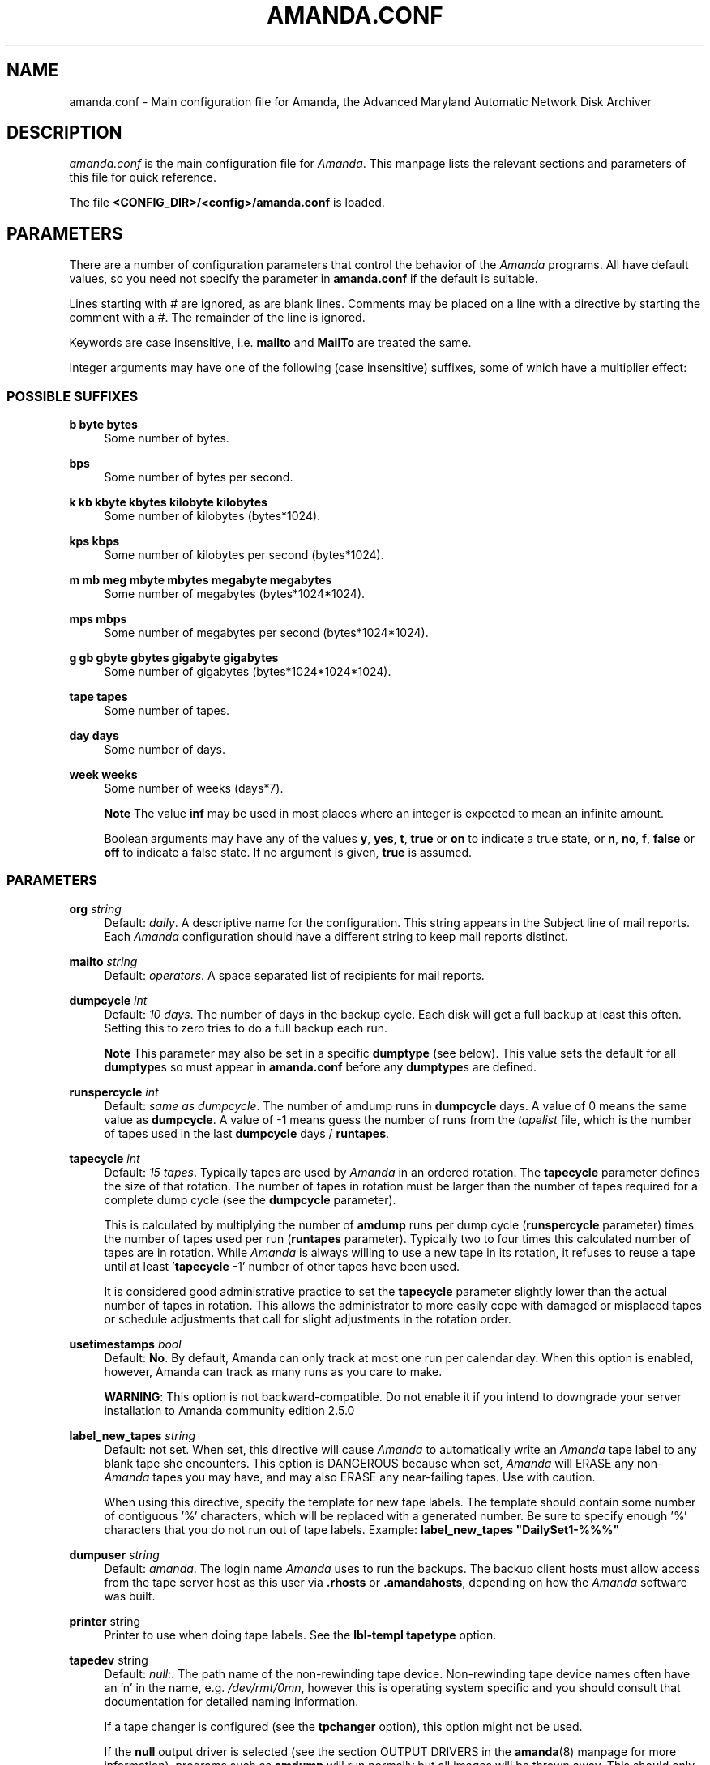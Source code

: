 .\"     Title: amanda.conf
.\"    Author: 
.\" Generator: DocBook XSL Stylesheets v1.72.0 <http://docbook.sf.net/>
.\"      Date: 02/07/2007
.\"    Manual: 
.\"    Source: 
.\"
.TH "AMANDA.CONF" "5" "02/07/2007" "" ""
.\" disable hyphenation
.nh
.\" disable justification (adjust text to left margin only)
.ad l
.SH "NAME"
amanda.conf \- Main configuration file for Amanda, the Advanced Maryland Automatic Network Disk Archiver
.SH "DESCRIPTION"
.PP
\fIamanda.conf\fR
is the main configuration file for
\fIAmanda\fR. This manpage lists the relevant sections and parameters of this file for quick reference.
.PP
The file
\fB<CONFIG_DIR>/<config>/amanda.conf\fR
is loaded.
.SH "PARAMETERS"
.PP
There are a number of configuration parameters that control the behavior of the
\fIAmanda\fR
programs. All have default values, so you need not specify the parameter in
\fBamanda.conf\fR
if the default is suitable.
.PP
Lines starting with # are ignored, as are blank lines. Comments may be placed on a line with a directive by starting the comment with a #. The remainder of the line is ignored.
.PP
Keywords are case insensitive, i.e.
\fBmailto\fR
and
\fBMailTo\fR
are treated the same.
.PP
Integer arguments may have one of the following (case insensitive) suffixes, some of which have a multiplier effect:
.SS "POSSIBLE SUFFIXES"
.PP
\fBb byte bytes\fR
.RS 4
Some number of bytes.
.RE
.PP
\fBbps\fR
.RS 4
Some number of bytes per second.
.RE
.PP
\fBk kb kbyte kbytes kilobyte kilobytes\fR
.RS 4
Some number of kilobytes (bytes*1024).
.RE
.PP
\fBkps kbps\fR
.RS 4
Some number of kilobytes per second (bytes*1024).
.RE
.PP
\fBm mb meg mbyte mbytes megabyte megabytes\fR
.RS 4
Some number of megabytes (bytes*1024*1024).
.RE
.PP
\fBmps mbps\fR
.RS 4
Some number of megabytes per second (bytes*1024*1024).
.RE
.PP
\fBg gb gbyte gbytes gigabyte gigabytes\fR
.RS 4
Some number of gigabytes (bytes*1024*1024*1024).
.RE
.PP
\fBtape tapes\fR
.RS 4
Some number of tapes.
.RE
.PP
\fBday days\fR
.RS 4
Some number of days.
.RE
.PP
\fBweek weeks\fR
.RS 4
Some number of weeks (days*7).
.sp
.it 1 an-trap
.nr an-no-space-flag 1
.nr an-break-flag 1
.br
\fBNote\fR
The value
\fBinf\fR
may be used in most places where an integer is expected to mean an infinite amount.
.sp
Boolean arguments may have any of the values
\fBy\fR,
\fByes\fR,
\fBt\fR,
\fBtrue\fR
or
\fBon\fR
to indicate a true state, or
\fBn\fR,
\fBno\fR,
\fBf\fR,
\fBfalse\fR
or
\fBoff\fR
to indicate a false state. If no argument is given,
\fBtrue\fR
is assumed.
.RE
.SS "PARAMETERS"
.PP
\fBorg\fR \fI string\fR
.RS 4
Default:
\fIdaily\fR. A descriptive name for the configuration. This string appears in the Subject line of mail reports. Each
\fIAmanda\fR
configuration should have a different string to keep mail reports distinct.
.RE
.PP
\fBmailto\fR \fI string\fR
.RS 4
Default:
\fIoperators\fR. A space separated list of recipients for mail reports.
.RE
.PP
\fBdumpcycle\fR \fI int\fR
.RS 4
Default:
\fI10 days\fR. The number of days in the backup cycle. Each disk will get a full backup at least this often. Setting this to zero tries to do a full backup each run.
.sp
.it 1 an-trap
.nr an-no-space-flag 1
.nr an-break-flag 1
.br
\fBNote\fR
This parameter may also be set in a specific
\fBdumptype\fR
(see below). This value sets the default for all
\fBdumptype\fRs so must appear in
\fBamanda.conf\fR
before any
\fBdumptype\fRs are defined.
.RE
.PP
\fBrunspercycle\fR \fI int\fR
.RS 4
Default:
\fIsame as dumpcycle\fR. The number of amdump runs in
\fBdumpcycle\fR
days. A value of 0 means the same value as
\fBdumpcycle\fR. A value of \-1 means guess the number of runs from the
\fItapelist\fR
file, which is the number of tapes used in the last
\fBdumpcycle\fR
days /
\fBruntapes\fR.
.RE
.PP
\fBtapecycle\fR \fI int\fR
.RS 4
Default:
\fI15 tapes\fR. Typically tapes are used by
\fIAmanda\fR
in an ordered rotation. The
\fBtapecycle\fR
parameter defines the size of that rotation. The number of tapes in rotation must be larger than the number of tapes required for a complete dump cycle (see the
\fBdumpcycle\fR
parameter).
.sp
This is calculated by multiplying the number of
\fBamdump\fR
runs per dump cycle (\fBrunspercycle\fR
parameter) times the number of tapes used per run (\fBruntapes\fR
parameter). Typically two to four times this calculated number of tapes are in rotation. While
\fIAmanda\fR
is always willing to use a new tape in its rotation, it refuses to reuse a tape until at least '\fBtapecycle\fR
\-1' number of other tapes have been used.
.sp
It is considered good administrative practice to set the
\fBtapecycle\fR
parameter slightly lower than the actual number of tapes in rotation. This allows the administrator to more easily cope with damaged or misplaced tapes or schedule adjustments that call for slight adjustments in the rotation order.
.RE
.PP
\fBusetimestamps\fR \fI bool\fR
.RS 4
Default:
\fBNo\fR. By default, Amanda can only track at most one run per calendar day. When this option is enabled, however, Amanda can track as many runs as you care to make.
.sp

\fBWARNING\fR: This option is not backward\-compatible. Do not enable it if you intend to downgrade your server installation to Amanda community edition 2.5.0
.RE
.PP
\fBlabel_new_tapes\fR \fI string\fR
.RS 4
Default: not set. When set, this directive will cause
\fIAmanda\fR
to automatically write an
\fIAmanda\fR
tape label to any blank tape she encounters. This option is DANGEROUS because when set,
\fIAmanda\fR
will ERASE any non\-\fIAmanda\fR
tapes you may have, and may also ERASE any near\-failing tapes. Use with caution.
.sp
When using this directive, specify the template for new tape labels. The template should contain some number of contiguous '%' characters, which will be replaced with a generated number. Be sure to specify enough '%' characters that you do not run out of tape labels. Example:
\fBlabel_new_tapes "DailySet1\-%%%"\fR
.RE
.PP
\fBdumpuser\fR \fI string\fR
.RS 4
Default:
\fIamanda\fR. The login name
\fIAmanda\fR
uses to run the backups. The backup client hosts must allow access from the tape server host as this user via
\fB.rhosts\fR
or
\fB.amandahosts\fR, depending on how the
\fIAmanda\fR
software was built.
.RE
.PP
\fBprinter\fR string
.RS 4
Printer to use when doing tape labels. See the
\fBlbl\-templ\fR
\fBtapetype\fR
option.
.RE
.PP
\fBtapedev\fR string
.RS 4
Default:
\fInull:\fR. The path name of the non\-rewinding tape device. Non\-rewinding tape device names often have an 'n' in the name, e.g.
\fI/dev/rmt/0mn\fR, however this is operating system specific and you should consult that documentation for detailed naming information.
.sp
If a tape changer is configured (see the
\fBtpchanger\fR
option), this option might not be used.
.sp
If the
\fBnull\fR
output driver is selected (see the section OUTPUT DRIVERS in the
\fBamanda\fR(8)
manpage for more information), programs such as
\fBamdump\fR
will run normally but all images will be thrown away. This should only be used for debugging and testing, and probably only with the
\fBrecord\fR
option set to
\fIno\fR.
.RE
.PP
\fBrawtapedev\fR string
.RS 4
Default:
\fInull:\fR. The path name of the raw tape device. This is only used if
\fIAmanda\fR
is compiled for Linux machines with floppy tapes and is needed for QIC volume table operations.
.RE
.PP
\fBtpchanger\fR string
.RS 4
Default:
\fInone\fR. The name of the tape changer. If a tape changer is not configured, this option is not used and should be commented out of the configuration file.
.sp
If a tape changer is configured, choose one of the changer scripts (e.g.
\fBchg\-scsi\fR) and enter that here.
.RE
.PP
\fBchangerdev\fR string
.RS 4
Default:
\fI/dev/null\fR. A tape changer configuration parameter. Usage depends on the particular changer defined with the
\fBtpchanger\fR
option.
.RE
.PP
\fBchangerfile\fR string
.RS 4
Default:
\fI/usr/adm/amanda/log/changer\-status\fR. A tape changer configuration parameter. Usage depends on the particular changer defined with the
\fBtpchanger\fR
option.
.RE
.PP
\fBruntapes\fR int
.RS 4
Default:
1. The maximum number of tapes used in a single run. If a tape changer is not configured, this option is not used and should be commented out of the configuration file.
.sp
If a tape changer is configured, this may be set larger than one to let
\fIAmanda\fR
write to more than one tape.
.sp
Note that this is an upper bound on the number of tapes, and
\fIAmanda\fR
may use less.
.sp
Also note that as of this release,
\fIAmanda\fR
does not support true tape overflow. When it reaches the end of one tape, the backup image
\fIAmanda\fR
was processing starts over again on the next tape.
.RE
.PP
\fBmaxdumpsize\fR int
.RS 4
Default:
\fIruntapes\fR*\fItape_length\fR. Maximum number of bytes the planner will schedule for a run.
.RE
.PP
\fBtaperalgo\fR [first|firstfit|largest|largestfit|smallest|last]
.RS 4
Default:
\fIfirst\fR. The algorithm used to choose which dump image to send to the taper.
.RS 4
.PP
\fBfirst\fR
.RS 4
First in, first out.
.RE
.PP
\fBfirstfit\fR
.RS 4
The first dump image that will fit on the current tape.
.RE
.PP
\fBlargest\fR
.RS 4
The largest dump image.
.RE
.PP
\fBlargestfit\fR
.RS 4
The largest dump image that will fit on the current tape.
.RE
.PP
\fBsmallest\fR
.RS 4
The smallest dump image.
.RE
.PP
\fBlast\fR
.RS 4
Last in, first out.
.RE
.RE
.RE
.PP
\fBlabelstr\fR \fI string\fR
.RS 4
Default:
\fI.*\fR. The tape label constraint regular expression. All tape labels generated (see
\fBamlabel\fR(8)) and used by this configuration must match the regular expression. If multiple configurations are run from the same tape server host, it is helpful to set their labels to different strings (for example, "DAILY[0\-9][0\-9]*" vs. "ARCHIVE[0\-9][0\-9]*") to avoid overwriting each other's tapes.
.RE
.PP
\fBtapetype\fR \fI string\fR
.RS 4
Default:
\fIEXABYTE\fR. The type of tape drive associated with
\fBtapedev\fR
or
\fBtpchanger\fR. This refers to one of the defined
\fBtapetype\fRs in the config file (see below), which specify various tape parameters, like the
\fBlength\fR,
\fBfilemark\fR
size, and
\fBspeed\fR
of the tape media and device.
.sp
First character of a
\fBtapetype\fR
string must be an alphabetic character
.RE
.PP
\fBctimeout\fR int
.RS 4
Default:
\fI30 seconds\fR. Maximum amount of time that
\fBamcheck\fR
will wait for each client host.
.RE
.PP
\fBdtimeout\fR int
.RS 4
Default:
\fI1800 seconds\fR. Amount of idle time per disk on a given client that a
\fBdumper\fR
running from within
\fBamdump\fR
will wait before it fails with a data timeout error.
.RE
.PP
\fBetimeout\fR int
.RS 4
Default:
\fI300 seconds\fR. Amount of time per disk on a given client that the
\fBplanner\fR
step of
\fBamdump\fR
will wait to get the dump size estimates. For instance, with the default of 300 seconds and four disks on client A,
\fBplanner\fR
will wait up to 20 minutes for that machine. A negative value will be interpreted as a total amount of time to wait per client instead of per disk.
.RE
.PP
\fBnetusage\fR int
.RS 4
Default:
\fI300 Kbps\fR. The maximum network bandwidth allocated to
\fIAmanda\fR, in Kbytes per second. See also the
\fBinterface\fR
section.
.RE
.PP
\fBinparallel\fR int
.RS 4
Default:
10. The maximum number of backups that
\fIAmanda\fR
will attempt to run in parallel.
\fIAmanda\fR
will stay within the constraints of network bandwidth and holding disk space available, so it doesn't hurt to set this number a bit high. Some contention can occur with larger numbers of backups, but this effect is relatively small on most systems.
.RE
.PP
\fBdisplayunit\fR "k|m|g|t"
.RS 4
Default:
"k". The unit used to print many numbers, k=kilo, m=mega, g=giga, t=tera.
.RE
.PP
\fBdumporder\fR string
.RS 4
Default:
\fItttTTTTTTT\fR. The priority order of each dumper:
.sp
.RS 4
.nf
s: smallest size
S: largest size
t: smallest time
T: largest time
b: smallest bandwidth
B: largest bandwidth
.fi
.RE
.RE
.PP
\fBmaxdumps\fR int
.RS 4
Default:
1. The maximum number of backups from a single host that
\fIAmanda\fR
will attempt to run in parallel. See also the
\fBinparallel\fR
option.
.sp
Note that this parameter may also be set in a specific
\fBdumptype\fR
(see below). This value sets the default for all
\fBdumptype\fRs so must appear in
\fBamanda.conf\fR
before any
\fBdumptype\fRs are defined.
.RE
.PP
\fBbumpsize\fR int
.RS 4
Default:
\fI10 Mbytes\fR. The minimum savings required to trigger an automatic bump from one incremental level to the next, expressed as size. If
\fIAmanda\fR
determines that the next higher backup level will be this much smaller than the current level, it will do the next level. The value of this parameter is used only if the parameter
\fIbumppercent\fR
is set to 0.
.sp
The global setting of this parameter can be overwritten inside of a dumptype\-definition.
.sp
See also the options
\fBbumppercent\fR,
\fBbumpmult\fR
and
\fBbumpdays\fR.
.RE
.PP
\fBbumppercent\fR int
.RS 4
Default:
\fI0 percent\fR. The minimum savings required to trigger an automatic bump from one incremental level to the next, expressed as percentage of the current size of the DLE (size of current level 0). If
\fIAmanda\fR
determines that the next higher backup level will be this much smaller than the current level, it will do the next level.
.sp
If this parameter is set to 0, the value of the parameter
\fIbumpsize\fR
is used to trigger bumping.
.sp
The global setting of this parameter can be overwritten inside of a dumptype\-definition.
.sp
See also the options
\fBbumpsize\fR,
\fBbumpmult\fR
and
\fBbumpdays\fR.
.RE
.PP
\fBbumpmult\fR \fI float\fR
.RS 4
Default:
1.5. The bump size multiplier.
\fIAmanda\fR
multiplies
\fBbumpsize\fR
by this factor for each level. This prevents active filesystems from bumping too much by making it harder to bump to the next level. For example, with the default
\fBbumpsize\fR
and
\fBbumpmult\fR
set to 2.0, the bump threshold will be 10 Mbytes for level one, 20 Mbytes for level two, 40 Mbytes for level three, and so on.
.sp
The global setting of this parameter can be overwritten inside of a dumptype\-definition.
.RE
.PP
\fBbumpdays\fR \fI int\fR
.RS 4
Default:
\fI2 days\fR. To insure redundancy in the dumps,
\fIAmanda\fR
keeps filesystems at the same incremental level for at least
\fBbumpdays\fR
days, even if the other bump threshold criteria are met.
.sp
The global setting of this parameter can be overwritten inside of a dumptype\-definition.
.RE
.PP
\fBdiskfile\fR \fI string\fR
.RS 4
Default:
\fIdisklist\fR. The file name for the
\fIdisklist\fR
file holding client hosts, disks and other client dumping information.
.RE
.PP
\fBinfofile\fR \fI string\fR
.RS 4
Default:
\fI/usr/adm/amanda/curinfo\fR. The file or directory name for the historical information database. If
\fIAmanda\fR
was configured to use DBM databases, this is the base file name for them. If it was configured to use text formated databases (the default), this is the base directory and within here will be a directory per client, then a directory per disk, then a text file of data.
.RE
.PP
\fBlogdir\fR \fI string\fR
.RS 4
Default:
\fI/usr/adm/amanda\fR. The directory for the
\fBamdump\fR
and
\fBlog\fR
files.
.RE
.PP
\fBindexdir\fR \fI string\fR
.RS 4
Default
\fI/usr/adm/amanda/index\fR. The directory where index files (backup image catalogues) are stored. Index files are only generated for filesystems whose
\fBdumptype\fR
has the
\fBindex\fR
option enabled.
.RE
.PP
\fBtapelist\fR \fI string\fR
.RS 4
Default:
\fItapelist\fR. The file name for the active
\fItapelist\fR
file.
\fIAmanda\fR
maintains this file with information about the active set of tapes.
.RE
.PP
\fBtapebufs\fR \fI int\fR
.RS 4
Default:
20. The number of buffers used by the
\fBtaper\fR
process run by
\fBamdump\fR
and
\fBamflush\fR
to hold data as it is read from the network or disk before it is written to tape. Each buffer is a little larger than 32 KBytes and is held in a shared memory region.
.RE
.PP
\fBreserve\fR \fI number\fR
.RS 4
Default:
100. The part of holding\-disk space that should be reserved for incremental backups if no tape is available, expressed as a percentage of the available holding\-disk space (0\-100). By default, when there is no tape to write to, degraded mode (incremental) backups will be performed to the holding disk. If full backups should also be allowed in this case, the amount of holding disk space reserved for incrementals should be lowered.
.RE
.PP
\fBautoflush\fR \fI bool\fR
.RS 4
Default:
\fIoff\fR. Whether an amdump run will flush the dumps from holding disk to tape.
.RE
.PP
\fBamrecover_do_fsf\fR \fI bool\fR
.RS 4
Default:
\fIon\fR. Amrecover will call amrestore with the \-f flag for faster positioning of the tape.
.RE
.PP
\fBamrecover_check_label\fR \fI bool\fR
.RS 4
Default:
\fIon\fR. Amrecover will call amrestore with the \-l flag to check the label.
.RE
.PP
\fBamrecover_changer\fR \fI string\fR
.RS 4
Default: ''. Amrecover will use the changer if you use 'settape <string>' and that string is the same as the amrecover_changer setting.
.RE
.PP
\fBcolumnspec\fR \fI string\fR
.RS 4
Defines the width of columns
\fBamreport\fR
should use.
\fIString\fR
is a comma (',') separated list of triples. Each triple consists of three parts which are separated by a equal sign ('=') and a colon (':') (see the example). These three parts specify:
.RS 4
\h'-04' 1.\h'+02'the name of the column, which may be:
.sp
.RS 4
.nf
	Compress (compression ratio)
	Disk (client disk name)
	DumpRate (dump rate in KBytes/sec)
	DumpTime (total dump time in hours:minutes)
	HostName (client host name)
	Level (dump level)
	OrigKB (original image size in KBytes)
	OutKB (output image size in KBytes)
	TapeRate (tape writing rate in KBytes/sec)
	TapeTime (total tape time in hours:minutes)
	
.fi
.RE
.RE
.RS 4
\h'-04' 2.\h'+02'the amount of space to display before the column (used to get whitespace between columns).
.sp
.RE
.RS 4
\h'-04' 3.\h'+02'the width of the column itself. If set to a negative value, the width will be calculated on demand to fit the largest entry in this column.
.RE
.IP "" 4
Here is an example:
.sp
.RS 4
.nf
columnspec "Disk=1:18,HostName=0:10,OutKB=1:7"
.fi
.RE
.sp
The above will display the disk information in 18 characters and put one space before it. The hostname column will be 10 characters wide with no space to the left. The output KBytes column is seven characters wide with one space before it.
.RE
.PP
\fBincludefile\fR \fI string\fR
.RS 4
Default:
\fInone\fR. The name of an
\fIAmanda\fR
configuration file to include within the current file. Useful for sharing dumptypes, tapetypes and interface definitions among several configurations.
.RE
.SH "HOLDINGDISK SECTION"
.PP
The
\fBamanda.conf\fR
file may define one or more holding disks used as buffers to hold backup images before they are written to tape. The syntax is:
.sp
.RS 4
.nf
holdingdisk \fIname\fR {
    \fIholdingdisk\-option\fR \fIholdingdisk\-value\fR
    ...
}
.fi
.RE
.PP
\fIName\fR
is a logical name for this holding disk.
.PP
The options and values are:
.PP
\fBcomment\fR \fI string\fR
.RS 4
Default:
\fInone\fR. A comment string describing this holding disk.
.RE
.PP
\fBdirectory\fR \fI disk\fR
.RS 4
Default:
\fI/dumps/amanda\fR. The path to this holding area.
.RE
.PP
\fBuse\fR \fI int\fR
.RS 4
Default:
\fI0 Gb\fR. Amount of space that can be used in this holding disk area. If the value is zero, all available space on the file system is used. If the value is negative,
\fIAmanda\fR
will use all available space minus that value.
.RE
.PP
\fBchunksize\fR \fI int\fR
.RS 4
Default:
\fI1 Gb\fR. Holding disk chunk size. Dumps larger than the specified size will be stored in multiple holding disk files. The size of each chunk will not exceed the specified value. However, even though dump images are split in the holding disk, they are concatenated as they are written to tape, so each dump image still corresponds to a single continuous tape section.
.sp
If 0 is specified,
\fIAmanda\fR
will create holding disk chunks as large as ((INT_MAX/1024)\-64) Kbytes.
.sp
Each holding disk chunk includes a 32 Kbyte header, so the minimum chunk size is 64 Kbytes (but that would be really silly).
.sp
Operating systems that are limited to a maximum file size of 2 Gbytes actually cannot handle files that large. They must be at least one byte less than 2 Gbytes. Since
\fIAmanda\fR
works with 32 Kbyte blocks, and to handle the final read at the end of the chunk, the chunk size should be at least 64 Kbytes (2 * 32 Kbytes) smaller than the maximum file size, e.g. 2047 Mbytes.
.RE
.SH "DUMPTYPE SECTION"
.PP
The
\fIamanda.conf\fR
file may define multiple sets of backup options and refer to them by name from the
\fIdisklist\fR
file. For instance, one set of options might be defined for file systems that can benefit from high compression, another set that does not compress well, another set for file systems that should always get a full backup and so on.
.PP
A set of backup options are entered in a
\fBdumptype\fR
section, which looks like this:
.sp
.RS 4
.nf
define dumptype \fIname\fR {
    \fIdumptype\-option\fR \fIdumptype\-value\fR
    ...
}
.fi
.RE
.PP
\fIName\fR
is the name of this set of backup options. It is referenced from the
\fIdisklist\fR
file.
.PP
Some of the options in a
\fBdumptype\fR
section are the same as those in the main part of
\fIamanda.conf\fR. The main option value is used to set the default for all
\fBdumptype\fR
sections. For instance, setting
\fBdumpcycle\fR
to 50 in the main part of the config file causes all following
\fBdumptype\fR
sections to start with that value, but the value may be changed on a section by section basis. Changes to variables in the main part of the config file must be done before (earlier in the file) any
\fBdumptype\fRs are defined.
.PP
The dumptype options and values are:
.PP
\fBauth\fR \fI string\fR
.RS 4
Default:
\fIbsd\fR. Type of authorization to perform between tape server and backup client hosts.
.sp
\fBbsd\fR, bsd authorization with udp initial connection and one tcp connection by data stream.
.sp
\fBbsdtcp\fR, bsd authorization but use only one tcp connection.
.sp
\fBbsdudp\fR, like bsd, but will use only one tcp connection for all data stream.
.sp
\fBkrb4\fR
to use Kerberos\-IV authorization.
.sp
\fBkrb5\fR
to use Kerberos\-V authorization.
.sp
\fBrsh\fR
to use rsh authorization.
.sp
\fBssh\fR
to use OpenSSH authorization.
.RE
.PP
\fBamandad_path\fR \fI string\fR
.RS 4
Default:
\fI$libexec/amandad\fR. Specify the amandad path of the client, only use with rsh/ssh authentification.
.RE
.PP
\fBclient_username\fR \fI string\fR
.RS 4
Default:
\fICLIENT_LOGIN\fR. Specify the username to connect on the client, only use with rsh/ssh authentification.
.RE
.PP
\fBbumpsize\fR int
.RS 4
Default:
\fI10 Mbytes\fR. The minimum savings required to trigger an automatic bump from one incremental level to the next, expressed as size. If
\fIAmanda\fR
determines that the next higher backup level will be this much smaller than the current level, it will do the next level. The value of this parameter is used only if the parameter
\fIbumppercent\fR
is set to 0.
.sp
See also the options
\fBbumppercent\fR,
\fBbumpmult\fR
and
\fBbumpdays\fR.
.RE
.PP
\fBbumppercent\fR int
.RS 4
Default:
\fI0 percent\fR. The minimum savings required to trigger an automatic bump from one incremental level to the next, expressed as percentage of the current size of the DLE (size of current level 0). If
\fIAmanda\fR
determines that the next higher backup level will be this much smaller than the current level, it will do the next level.
.sp
If this parameter is set to 0, the value of the parameter
\fIbumpsize\fR
is used to trigger bumping.
.sp
See also the options
\fBbumpsize\fR,
\fBbumpmult\fR
and
\fBbumpdays\fR.
.RE
.PP
\fBbumpmult\fR \fI float\fR
.RS 4
Default:
1.5. The bump size multiplier.
\fIAmanda\fR
multiplies
\fBbumpsize\fR
by this factor for each level. This prevents active filesystems from bumping too much by making it harder to bump to the next level. For example, with the default
\fBbumpsize\fR
and
\fBbumpmult\fR
set to 2.0, the bump threshold will be 10 Mbytes for level one, 20 Mbytes for level two, 40 Mbytes for level three, and so on.
.RE
.PP
\fBbumpdays\fR \fI int\fR
.RS 4
Default:
\fI2 days\fR. To insure redundancy in the dumps,
\fIAmanda\fR
keeps filesystems at the same incremental level for at least
\fBbumpdays\fR
days, even if the other bump threshold criteria are met.
.RE
.PP
\fBcomment\fR \fI string\fR
.RS 4
Default:
\fInone\fR. A comment string describing this set of backup options.
.RE
.PP
\fBcomprate\fR \fIfloat\fR [, \fIfloat\fR ]
.RS 4
Default:
0.50,
0.50. The expected full and incremental compression factor for dumps. It is only used if
\fIAmanda\fR
does not have any history information on compression rates for a filesystem, so should not usually need to be set. However, it may be useful for the first time a very large filesystem that compresses very little is backed up.
.RE
.PP
\fBcompress [client|server]\fR \fI string\fR
.RS 4
Default:
\fIclient fast\fR. If
\fIAmanda\fR
does compression of the backup images, it can do so either on the backup client host before it crosses the network or on the tape server host as it goes from the network into the holding disk or to tape. Which place to do compression (if at all) depends on how well the dump image usually compresses, the speed and load on the client or server, network capacity, holding disk capacity, availability of tape hardware compression, etc.
.sp
For either type of compression,
\fIAmanda\fR
also allows the selection of three styles of compression.
\fBBest\fR
is the best compression available, often at the expense of CPU overhead.
\fBFast\fR
is often not as good a compression as
\fBbest\fR, but usually less CPU overhead. Or to specify
\fBCustom\fR
to use your own compression method. (See dumptype custom\-compress in example/amanda.conf for reference)
.sp
So the
\fBcompress\fR
options line may be one of:
.RS 4
.PP
compress none
.RS 4
.RE
.PP
compress client fast
.RS 4
.RE
.PP
compress client best
.RS 4
.RE
.PP
compress client custom
.RS 4
Specify
\fIclient_custom_compress\fR
"PROG"
.sp
PROG must not contain white space and it must accept \-d for uncompress.
.RE
.PP
compress server fast
.RS 4
.RE
.PP
compress server best
.RS 4
.RE
.PP
compress server custom
.RS 4
Specify
\fIserver_custom_compress\fR
"PROG"
.sp
PROG must not contain white space and it must accept \-d for uncompress.
.RE
.RE
.IP "" 4
Note that some tape devices do compression and this option has nothing to do with whether that is used. If hardware compression is used (usually via a particular tape device name or
\fBmt\fR
option),
\fIAmanda\fR
(software) compression should be disabled.
.RE
.PP
\fBdumpcycle\fR \fI int\fR
.RS 4
Default:
\fI10 days\fR. The number of days in the backup cycle. Each disk using this set of options will get a full backup at least this of ten. Setting this to zero tries to do a full backup each run.
.RE
.PP
\fBencrypt [none|client|server]\fR
.RS 4
Default:
\fInone\fR. To encrypt backup images, it can do so either on the backup client host before it crosses the network or on the tape server host as it goes from the network into the holding disk or to tape.
.sp
So the
\fBencrypt\fR
options line may be one of:
.RS 4
.PP
encrypt none
.RS 4
.RE
.PP
encrypt client
.RS 4
Specify client_encrypt "PROG"
.sp
PROG must not contain white space.
.sp
Specify client_decrypt_option "decryption\-parameter" Default: "\-d"
.sp
decryption\-parameter must not contain white space.
.sp
(See dumptype server\-encrypt\-fast in example/amanda.conf for reference)
.RE
.PP
encrypt server
.RS 4
Specify server_encrypt "PROG"
.sp
PROG must not contain white space.
.sp
Specify server_decrypt_option "decryption\-parameter" Default: "\-d"
.sp
decryption\-parameter must not contain white space.
.sp
(See dumptype client\-encrypt\-nocomp in example/amanda.conf for reference)
.RE
.RE
.IP "" 4
Note that current logic assumes compression then encryption during backup(thus decrypt then uncompress during restore). So specifying client\-encryption AND server\-compression is not supported.
\fIamcrypt\fR
which is a wrapper of
\fIaespipe\fR
is provided as a reference symmetric encryption program.
.RE
.PP
\fBestimate\fR \fIclient|calcsize|server\fR
.RS 4
Default:
\fIclient\fR. Determine the way
\fIAmanda\fR
does it's estimate.
.RS 4
.PP
client
.RS 4
Use the same program as the dumping program, this is the most accurate way to do estimates, but it can take a long time.
.RE
.PP
calcsize
.RS 4
Use a faster program to do estimates, but the result is less accurate.
.RE
.PP
server
.RS 4
Use only statistics from the previous run to give an estimate, it takes only a few seconds but the result is not accurate if your disk usage changes from day to day.
.RE
.RE
.RE
.PP
\fBexclude\fR [ list|file ][[optional][ append ][ \fIstring\fR ]+]
.RS 4
Default:
\fIfile\fR. There are two exclude lists,
\fBexclude file\fR
and
\fBexclude list.\fR
With
\fBexclude file\fR
, the
\fIstring\fR
is a
\fBGNU\-tar\fR
exclude expression. With
\fBexclude list\fR
, the
\fIstring\fR
is a file name on the client containing
\fBGNU\-tar\fR
exclude expressions. The path to the specified exclude list file, if present (see description of 'optional' below), must be readable by the
\fIAmanda\fR
user.
.sp
All exclude expressions are concatenated in one file and passed to
\fBGNU\-tar\fR
as an
\fB\-\-exclude\-from\fR
argument.
.sp
Exclude expressions must always be specified as relative to the head directory of the DLE.
.sp
With the
\fBappend\fR
keyword, the
\fIstring\fR
is appended to the current list, without it, the
\fIstring\fR
overwrites the list.
.sp
If
\fBoptional\fR
is specified for
\fBexclude list\fR, then amcheck will not complain if the file doesn't exist or is not readable.
.sp
For
\fBexclude list\fR, if the file name is relative, the disk name being backed up is prepended. So if this is entered:
.sp
.RS 4
.nf
    exclude list ".amanda.excludes"
.fi
.RE
the actual file used would be
\fI/var/.amanda.excludes\fR
for a backup of
\fI/var\fR,
\fI/usr/local/.amanda.excludes\fR
for a backup of
\fI/usr/local\fR, and so on.
.RE
.PP
\fBholdingdisk\fR [ never|auto|required ]
.RS 4
Default:
\fIauto\fR. Whether a holding disk should be used for these backups or whether they should go directly to tape. If the holding disk is a portion of another file system that
\fIAmanda\fR
is backing up, that file system should refer to a dumptype with
\fBholdingdisk\fR
set to
\fInever\fR
to avoid backing up the holding disk into itself.
.RS 4
.PP
\fBnever\fR|no|false|off
.RS 4
Never use a holdingdisk, the dump will always go directly to tape. There will be no dump if you have a tape error.
.RE
.PP
\fBauto\fR|yes|true|on
.RS 4
Use the holding disk, unless there is a problem with the holding disk, the dump won't fit there or the medium doesn't require spooling (e.g., VFS device)
.RE
.PP
\fBrequired\fR
.RS 4
Always dump to holdingdisk, never directly to tape. There will be no dump if it doesn't fit on holdingdisk
.RE
.RE
.RE
.PP
\fBignore\fR \fI boolean\fR
.RS 4
Default:
\fIno\fR. Whether disks associated with this backup type should be backed up or not. This option is useful when the
\fIdisklist\fR
file is shared among several configurations, some of which should not back up all the listed file systems.
.RE
.PP
\fBinclude\fR [ list|file ][[optional][ append ][ \fIstring\fR ]+]
.RS 4
Default:
\fIfile\fR
".". There are two include lists,
\fBinclude file\fR
and
\fBinclude list.\fR
With
\fBinclude file\fR
, the
\fIstring\fR
is a glob expression. With
\fBinclude list\fR
, the
\fIstring\fR
is a file name on the client containing glob expressions.
.sp
All include expressions are expanded by
\fIAmanda\fR, concatenated in one file and passed to
\fBGNU\-tar\fR
as a
\fB\-\-files\-from\fR
argument. They must start with "./" and contain no other "/".
.sp
Include expressions must always be specified as relative to the head directory of the DLE.
.sp
.it 1 an-trap
.nr an-no-space-flag 1
.nr an-break-flag 1
.br
\fBNote\fR
For globbing to work at all, even the limited single level, the top level directory of the DLE must be readable by the
\fIAmanda\fR
user.

With the
\fBappend\fR
keyword, the
\fIstring\fR
is appended to the current list, without it, the
\fIstring\fR
overwrites the list.
.sp
If
\fBoptional\fR
is specified for
\fBinclude list,\fR
then amcheck will not complain if the file doesn't exist or is not readable.
.sp
For
\fBinclude list\fR, If the file name is relative, the disk name being backed up is prepended.
.RE
.PP
\fBindex\fR \fI boolean\fR
.RS 4
Default:
\fIno\fR. Whether an index (catalogue) of the backup should be generated and saved in
\fBindexdir\fR. These catalogues are used by the
\fBamrecover\fR
utility.
.RE
.PP
\fBkencrypt\fR \fI boolean\fR
.RS 4
Default:
\fIno\fR. Whether the backup image should be encrypted by Kerberos as it is sent across the network from the backup client host to the tape server host.
.RE
.PP
\fBmaxdumps\fR \fI int\fR
.RS 4
Default:
1. The maximum number of backups from a single host that
\fIAmanda\fR
will attempt to run in parallel. See also the main section parameter
\fBinparallel\fR.
.RE
.PP
\fBmaxpromoteday\fR \fI int\fR
.RS 4
Default:
10000. The maximum number of day for a promotion, set it 0 if you don't want promotion, set it to 1 or 2 if your disks get overpromoted.
.RE
.PP
\fBpriority\fR \fI string\fR
.RS 4
Default:
\fImedium\fR. When there is no tape to write to,
\fIAmanda\fR
will do incremental backups in priority order to the holding disk. The priority may be high (2), medium (1), low (0) or a number of your choice.
.RE
.PP
\fBprogram\fR \fI string\fR
.RS 4
Default:
\fIDUMP\fR. The type of backup to perform. Valid values are
\fBDUMP\fR
for the native operating system backup program, and
\fBGNUTAR\fR
to use
\fBGNU\-tar\fR
or to do PC backups using Samba.
.RE
.PP
\fBrecord\fR \fI boolean\fR
.RS 4
Default:
\fIyes\fR. Whether to ask the backup program to update its database (e.g.
\fI/etc/dumpdates\fR
for DUMP or
\fI/usr/local/var/amanda/gnutar\-lists\fR
for GNUTAR) of time stamps. This is normally enabled for daily backups and turned off for periodic archival runs.
.RE
.PP
\fBskip\-full\fR \fI boolean\fR
.RS 4
Default:
\fIno\fR. If
\fItrue\fR
and
\fBplanner\fR
has scheduled a full backup, these disks will be skipped, and full backups should be run off\-line on these days. It was reported that
\fIAmanda\fR
only schedules level 1 incrementals in this configuration; this is probably a bug.
.RE
.PP
\fBskip\-incr\fR \fI boolean\fR
.RS 4
Default:
\fIno\fR. If
\fItrue\fR
and
\fBplanner\fR
has scheduled an incremental backup, these disks will be skipped.
.RE
.PP
\fBstarttime\fR \fI int\fR
.RS 4
Default:
\fInone\fR. Backups will not start until after this time of day. The value should be hh*100+mm, e.g. 6:30PM (18:30) would be entered as
1830.
.RE
.PP
\fBstrategy\fR \fI string\fR
.RS 4
Default:
\fIstandard\fR. Strategy to use when planning what level of backup to run next. Values are:
.RS 4
.PP
\fBstandard\fR
.RS 4
The standard
\fIAmanda\fR
schedule.
.RE
.PP
\fBnofull\fR
.RS 4
Never do full backups, only level 1 incrementals.
.RE
.PP
\fBnoinc\fR
.RS 4
Never do incremental backups, only full dumps.
.RE
.PP
\fBskip\fR
.RS 4
Never do backups (useful when sharing the
\fIdisklist\fR
file).
.RE
.PP
\fBincronly\fR
.RS 4
Only do incremental dumps.
\fBamadmin force\fR
should be used to tell
\fIAmanda\fR
that a full dump has been performed off\-line, so that it resets to level 1. It is similar to skip\-full, but with incronly full dumps may be scheduled manually. Unfortunately, it appears that
\fIAmanda\fR
will perform full backups with this configuration, which is probably a bug.
.RE
.RE
.RE
.PP
\fBtape_splitsize\fR \fI int\fR
.RS 4
Default:
\fInone\fR. Split dump file on tape into pieces of a specified size. This allows dumps to be spread across multiple tapes, and can potentially make more efficient use of tape space. Note that if this value is too large (more than half the size of the average dump being split), substantial tape space can be wasted. If too small, large dumps will be split into innumerable tiny dumpfiles, adding to restoration complexity. A good rule of thumb, usually, is 1/10 of the size of your tape.
.RE
.PP
\fBsplit_diskbuffer\fR \fI string\fR
.RS 4
Default:
\fInone\fR. When dumping a split dump in PORT\-WRITE mode (usually meaning "no holding disk"), buffer the split chunks to a file in the directory specified by this option.
.RE
.PP
\fBfallback_splitsize\fR \fI int\fR
.RS 4
Default:
\fI10M\fR. When dumping a split dump in PORT\-WRITE mode, if no split_diskbuffer is specified (or if we somehow fail to use our split_diskbuffer), we must buffer split chunks in memory. This specifies the maximum size split chunks can be in this scenario, and thus the maximum amount of memory consumed for in\-memory splitting. The size of this buffer can be changed from its (very conservative) default to a value reflecting the amount of memory that each taper process on the dump server may reasonably consume.
.RE
.PP
The following
\fBdumptype\fR
entries are predefined by
\fIAmanda\fR:
.sp
.RS 4
.nf
define dumptype no\-compress {
    compress none
}
define dumptype compress\-fast {
    compress client fast
}
define dumptype compress\-best {
    compress client best
}
define dumptype srvcompress {
    compress server fast
}
define dumptype bsd\-auth {
    auth bsd
}
define dumptype krb4\-auth {
    auth krb4
}
define dumptype no\-record {
    record no
}
define dumptype no\-hold {
    holdingdisk no
}
define dumptype no\-full {
    skip\-full yes
} 
.fi
.RE
.PP
In addition to options in a
\fBdumptype\fR
section, one or more other
\fBdumptype\fR
names may be entered, which make this
\fBdumptype\fR
inherit options from other previously defined
\fBdumptype\fRs. For instance, two sections might be the same except for the
\fBrecord\fR
option:
.sp
.RS 4
.nf
define dumptype normal {
    comment "Normal backup, no compression, do indexing"
    no\-compress
    index yes
    maxdumps 2
}
define dumptype testing {
    comment "Test backup, no compression, do indexing, no recording"
    normal
    record no
}
.fi
.RE
.PP
\fIAmanda\fR
provides a
\fBdumptype\fR
named
\fIglobal\fR
in the sample
\fBamanda.conf\fR
file that all
\fBdumptype\fRs should reference. This provides an easy place to make changes that will affect every
\fBdumptype\fR.
.SH "TAPETYPE SECTION"
.PP
The
\fBamanda.conf\fR
file may define multiple types of tape media and devices. The information is entered in a
\fBtapetype\fR
section, which looks like this in the config file:
.sp
.RS 4
.nf
define tapetype \fIname\fR {
    \fItapetype\-option\fR \fItapetype\-value\fR
    ...
}
.fi
.RE
.PP
\fIName\fR
is the name of this type of tape medium/device. It is referenced from the
\fBtapetype\fR
option in the main part of the config file.
.PP
The tapetype options and values are:
.PP
\fBcomment\fR \fI string\fR
.RS 4
Default:
\fInone\fR. A comment string describing this set of tape information.
.RE
.PP
\fBfilemark\fR \fI int\fR
.RS 4
Default:
\fI1 kbytes\fR. How large a file mark (tape mark) is, measured in kbytes. If the size is only known in some linear measurement (e.g. inches), convert it to kbytes using the device density.
.RE
.PP
\fBlength\fR \fI int\fR
.RS 4
Default:
\fI2000 kbytes\fR. How much data will fit on a tape.
.sp
Note that this value is only used by
\fIAmanda\fR
to schedule which backups will be run. Once the backups start,
\fIAmanda\fR
will continue to write to a tape until it gets an error, regardless of what value is entered for
\fBlength\fR
(but see the section OUTPUT DRIVERS in the
\fBamanda\fR(8)
manpage for exceptions).
.RE
.PP
\fBblocksize\fR \fI int\fR
.RS 4
Default:
\fI32 kbytes\fR. How much data will be written in each tape record expressed in KiloBytes. The tape record size (= blocksize) can not be reduced below the default 32 KBytes. The parameter blocksize can only be raised if
\fIAmanda\fR
was compiled with the configure option \-\-with\-maxtapeblocksize=N set with "N" greater than 32 during
\fBconfigure\fR.
.RE
.PP
\fBfile\-pad\fR \fI boolean\fR
.RS 4
Default:
\fItrue\fR. If true, every record, including the last one in the file, will have the same length. This matches the way
\fIAmanda\fR
wrote tapes prior to the availability of this parameter. It may also be useful on devices that only support a fixed blocksize.
.sp
Note that the last record on the tape probably includes trailing null byte padding, which will be passed back to
\fBgzip\fR,
\fBcompress\fR
or the restore program. Most programs just ignore this (although possibly with a warning).
.sp
If this parameter is false, the last record in a file may be shorter than the block size. The file will contain the same amount of data the dump program generated, without trailing null byte padding. When read, the same amount of data that was written will be returned.
.RE
.PP
\fBspeed\fR \fI int\fR
.RS 4
Default:
\fI200 bps\fR. How fast the drive will accept data, in bytes per second. This parameter is NOT currently used by
\fIAmanda\fR.
.RE
.PP
\fBlbl\-templ\fR \fI string\fR
.RS 4
A PostScript template file used by
\fBamreport\fR
to generate labels. Several sample files are provided with the
\fIAmanda\fR
sources in the
\fIexample\fR
directory. See the
\fBamreport\fR(8)
man page for more information.
.RE
.PP
In addition to options, another
\fBtapetype\fR
name may be entered, which makes this
\fBtapetype\fR
inherit options from another
\fBtapetype\fR. For instance, the only difference between a DLT4000 tape drive using Compact\-III tapes and one using Compact\-IV tapes is the length of the tape. So they could be entered as:
.sp
.RS 4
.nf
define tapetype DLT4000\-III {
    comment "DLT4000 tape drives with Compact\-III tapes"
    length 12500 mbytes         # 10 Gig tapes with some compression
    filemark 2000 kbytes
    speed 1536 kps
}
define tapetype DLT4000\-IV {
    DLT4000\-III
    comment "DLT4000 tape drives with Compact\-IV tapes"
    length 25000 mbytes         # 20 Gig tapes with some compression
}
.fi
.RE
.sp
.SH "INTERFACE SECTION"
.PP
The
\fBamanda.conf\fR
file may define multiple types of network interfaces. The information is entered in an
\fBinterface\fR
section, which looks like this:
.sp
.RS 4
.nf
define interface \fIname\fR {
    \fIinterface\-option\fR \fIinterface\-value\fR
    ...
}
.fi
.RE
.PP
\fIname\fR
is the name of this type of network interface. It is referenced from the
\fIdisklist\fR
file.
.PP
Note that these sections define network interface characteristics, not the actual interface that will be used. Nor do they impose limits on the bandwidth that will actually be taken up by
\fIAmanda\fR.
\fIAmanda\fR
computes the estimated bandwidth each file system backup will take based on the estimated size and time, then compares that plus any other running backups with the limit as another of the criteria when deciding whether to start the backup. Once a backup starts,
\fIAmanda\fR
will use as much of the network as it can leaving throttling up to the operating system and network hardware.
.PP
The interface options and values are:
.PP
\fBcomment\fR \fI string\fR
.RS 4
Default:
\fInone\fR. A comment string describing this set of network information.
.RE
.PP
\fBuse\fR \fI int\fR
.RS 4
Default:
\fI300 Kbps\fR. The speed of the interface in Kbytes per second.
.RE
.PP
In addition to options, another
\fBinterface\fR
name may be entered, which makes this
\fBinterface\fR
inherit options from another
\fBinterface\fR. At the moment, this is of little use.
.SH "AUTHOR"
.PP
James da Silva,
<jds@amanda.org>: Original text
.PP
Stefan G. Weichinger,
<sgw@amanda.org>, maintainer of the
\fIAmanda\fR\-documentation: XML\-conversion, major update, splitting
.SH "SEE ALSO"
.PP

\fBamanda\fR(8),
\fBamanda\-client.conf\fR(5),
\fBamcrypt\fR(8),
\fBaespipe\fR(1),
